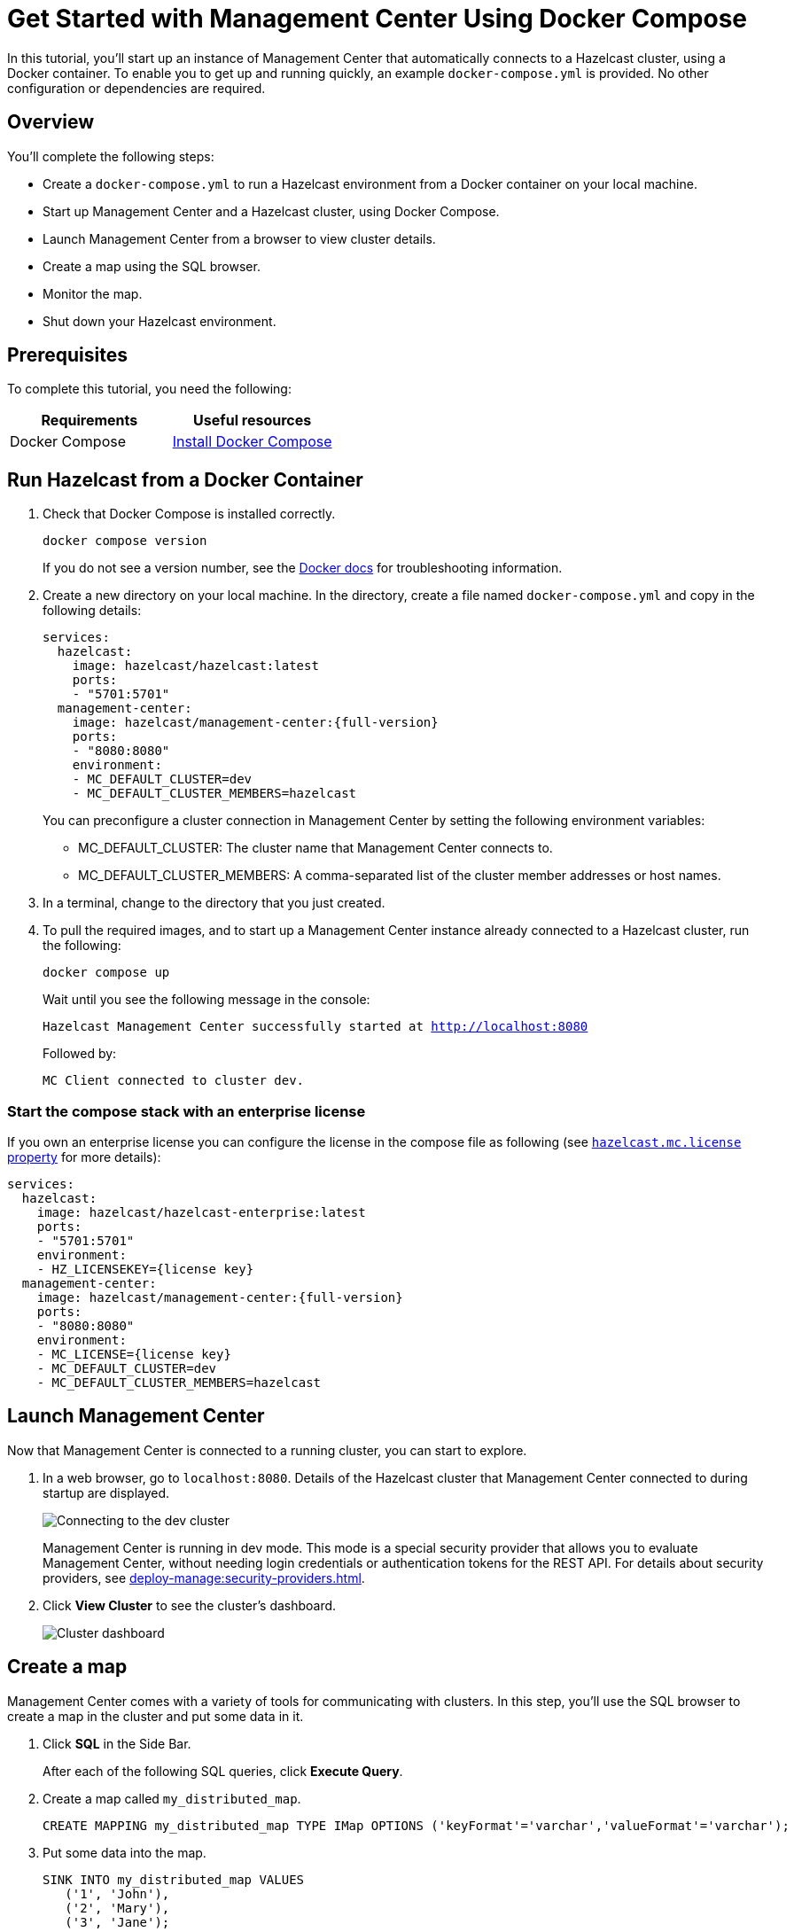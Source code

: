 = Get Started with Management Center Using Docker Compose
:description: pass:q[In this tutorial, you'll start up an instance of Management Center that automatically connects to a Hazelcast cluster, using a Docker container. To enable you to get up and running quickly, an example `docker-compose.yml` is provided. No other configuration or dependencies are required.]

{description}

== Overview

You'll complete the following steps:

* Create a `docker-compose.yml` to run a Hazelcast environment from a Docker container on your local machine.
* Start up Management Center and a Hazelcast cluster, using Docker Compose.
* Launch Management Center from a browser to view cluster details.
* Create a map using the SQL browser.
* Monitor the map.
* Shut down your Hazelcast environment.

== Prerequisites

To complete this tutorial, you need the following:

[cols="1a,1a"]
|===
|Requirements|Useful resources

|Docker Compose
|
link:https://docs.docker.com/compose/install/[Install Docker Compose]
|===

== Run Hazelcast from a Docker Container

. Check that Docker Compose is installed correctly.
+
[source,shell,subs="attributes+"]
----
docker compose version
----
+
If you do not see a version number, see the link:https://docs.docker.com/get-started/08_using_compose/[Docker docs] for troubleshooting information.

. Create a new directory on your local machine. In the directory, create a file named `docker-compose.yml` and copy in the following details:
+
ifdef::snapshot[]
[source,yaml,subs="attributes+"]
----
services:
  hazelcast:
    image: hazelcast/hazelcast:latest
    ports:
    - "5701:5701"
  management-center:
    image: hazelcast/management-center:{full-version}
    ports:
    - "8080:8080"
    environment:
    - MC_DEFAULT_CLUSTER=dev
    - MC_DEFAULT_CLUSTER_MEMBERS=hazelcast
----
endif::[]
ifndef::snapshot[]
[source,bash,subs="attributes+"]
----
services:
  hazelcast:
    image: hazelcast/hazelcast:latest
    ports:
    - "5701:5701"
  management-center:
    image: hazelcast/management-center:{full-version}
    ports:
    - "8080:8080"
    environment:
    - MC_DEFAULT_CLUSTER=dev
    - MC_DEFAULT_CLUSTER_MEMBERS=hazelcast
----
endif::[]
+
You can preconfigure a cluster connection in Management Center by setting the following environment variables:

- MC_DEFAULT_CLUSTER: The cluster name that Management Center connects to.
- MC_DEFAULT_CLUSTER_MEMBERS: A comma-separated list of the cluster member addresses or host names.

.	In a terminal, change to the directory that you just created.

. To pull the required images, and to start up a Management Center instance already connected to a Hazelcast cluster, run the following:
+
[source,shell,subs="attributes+"]
----
docker compose up
----
+
Wait until you see the following message in the console:
+
`Hazelcast Management Center successfully started at http://localhost:8080`
+
Followed by:
+
`MC Client connected to cluster dev.`

=== Start the compose stack with an enterprise license

If you own an enterprise license you can configure the license in the compose file as following (see xref:deploy-manage:system-properties.adoc#starting-with-a-license[`hazelcast.mc.license` property] for more details):

ifdef::snapshot[]
[source,yaml,subs="attributes+"]
----
services:
  hazelcast:
    image: hazelcast/hazelcast-enterprise:latest
    ports:
    - "5701:5701"
    environment:
    - HZ_LICENSEKEY={license key}
  management-center:
    image: hazelcast/management-center:{full-version}
    ports:
    - "8080:8080"
    environment:
    - MC_LICENSE={license key}
----
endif::[]
ifndef::snapshot[]
[source,bash,subs="attributes+"]
----
services:
  hazelcast:
    image: hazelcast/hazelcast-enterprise:latest
    ports:
    - "5701:5701"
    environment:
    - HZ_LICENSEKEY={license key}
  management-center:
    image: hazelcast/management-center:{full-version}
    ports:
    - "8080:8080"
    environment:
    - MC_LICENSE={license key}
    - MC_DEFAULT_CLUSTER=dev
    - MC_DEFAULT_CLUSTER_MEMBERS=hazelcast
----
endif::[]

== Launch Management Center

Now that Management Center is connected to a running cluster, you can start to explore.

. In a web browser, go to `localhost:8080`. Details of the Hazelcast cluster that Management Center connected to during startup are displayed.
+
image:ROOT:ConnectionEstablishedDev.png[Connecting to the dev cluster]
+
Management Center is running in dev mode. This mode is a special security provider that allows you to evaluate Management Center, without needing login credentials or authentication tokens for the REST API. For details about security providers, see xref:deploy-manage:security-providers.adoc[].

. Click *View Cluster* to see the cluster's dashboard.
+
image:ROOT:Dashboard.png[Cluster dashboard]

== Create a map

Management Center comes with a variety of tools for communicating with clusters. In this step, you'll use the SQL browser to create a map in the cluster and put some data in it.

. Click *SQL* in the Side Bar.
+
After each of the following SQL queries, click *Execute Query*.

. Create a map called `my_distributed_map`.
+
[source,sql]
----
CREATE MAPPING my_distributed_map TYPE IMap OPTIONS ('keyFormat'='varchar','valueFormat'='varchar');
----

. Put some data into the map.
+
[source,sql]
----
SINK INTO my_distributed_map VALUES
   ('1', 'John'),
   ('2', 'Mary'),
   ('3', 'Jane');
----

. Now you can query the data you have written:
+
----
SELECT * FROM my_distributed_map;
----

== Monitor the map

Go back to the cluster's dashboard and select *Storage* > *Maps*, and then select *my_distributed_map*
from the list of maps. You can see the statistics of your map:

image:ROOT:MapStats.png[Map Statistics]

== Shut down Hazelcast

To shut down your Hazelcast environment gracefully, press kbd:[Ctrl+C]. 

== Summary

In this tutorial, you learned how to use Docker Compose to start up Management Center and a Hazelcast cluster. 
You also learned how to create and monitor a map.

== Next steps

If you have an Enterprise license or you want to learn about Enterprise features, see xref:deploy-manage:license-management.adoc[].

To serve Management Center over HTTPS instead of HTTP, see xref:deploy-manage:serve-mc-over-https.adoc[].

For information about the options you can provide when starting Management Center, see xref:deploy-manage:system-properties.adoc[].

